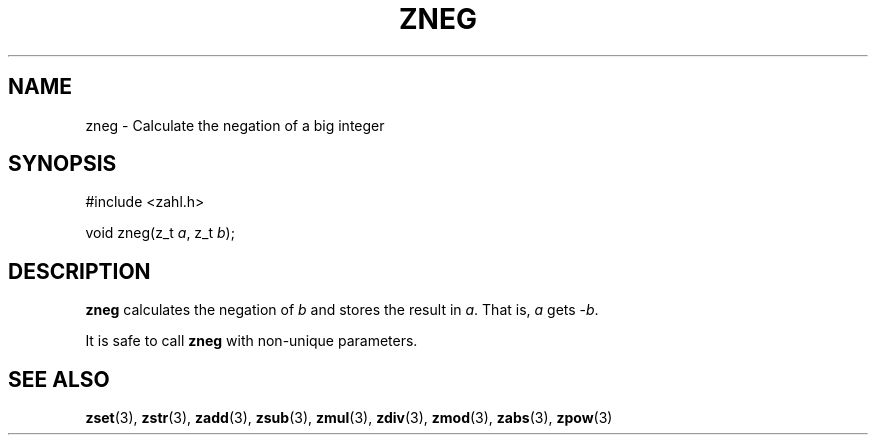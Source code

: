 .TH ZNEG 3 libzahl
.SH NAME
zneg - Calculate the negation of a big integer
.SH SYNOPSIS
.nf
#include <zahl.h>

void zneg(z_t \fIa\fP, z_t \fIb\fP);
.fi
.SH DESCRIPTION
.B zneg
calculates the negation of
.I b
and stores the result in
.IR a .
That is,
.I a
gets
.RI - b .
.P
It is safe to call
.B zneg
with non-unique parameters.
.SH SEE ALSO
.BR zset (3),
.BR zstr (3),
.BR zadd (3),
.BR zsub (3),
.BR zmul (3),
.BR zdiv (3),
.BR zmod (3),
.BR zabs (3),
.BR zpow (3)
